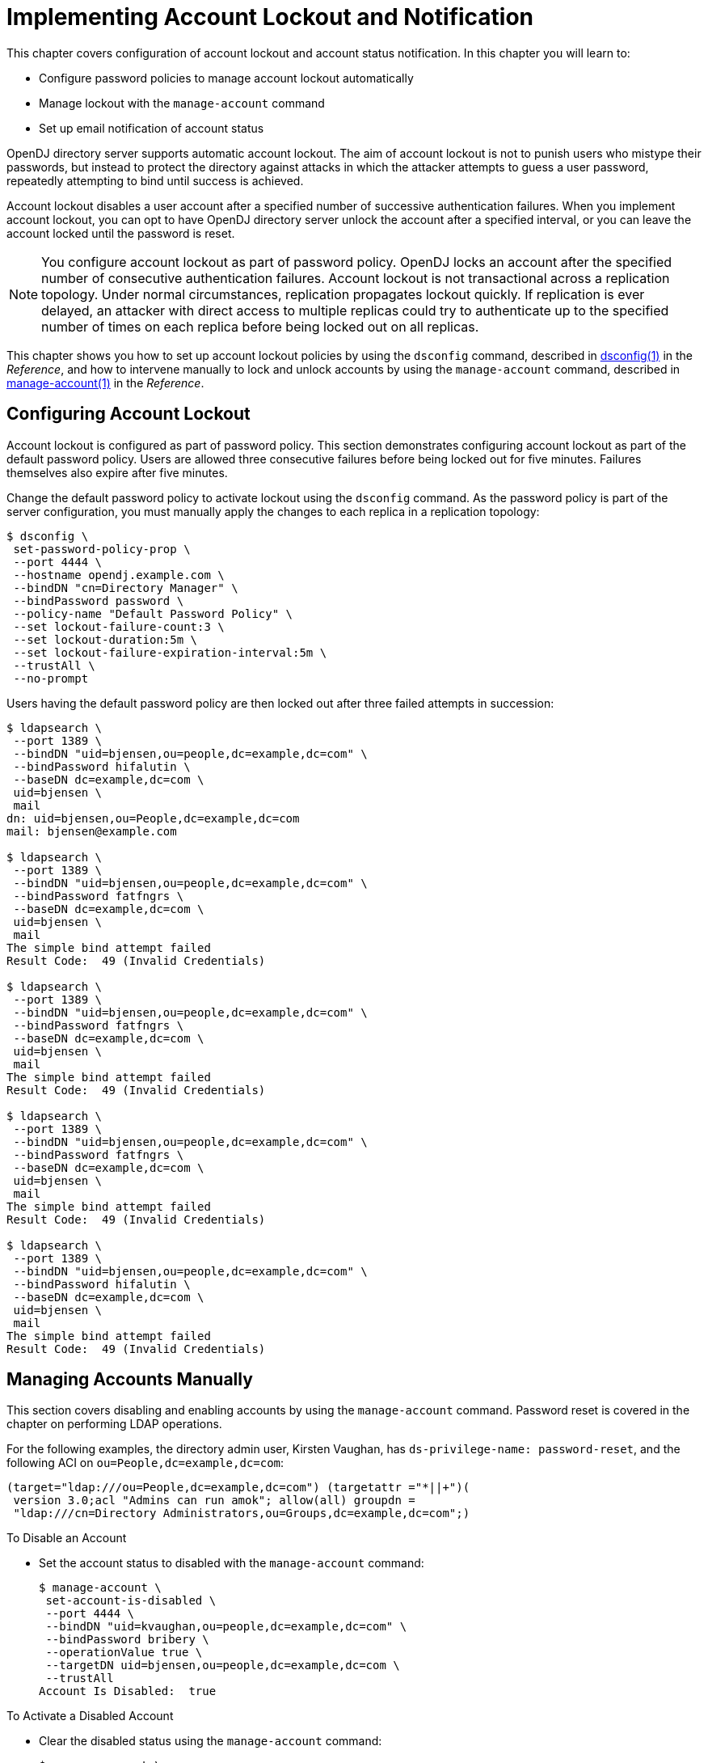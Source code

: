 ////
  The contents of this file are subject to the terms of the Common Development and
  Distribution License (the License). You may not use this file except in compliance with the
  License.
 
  You can obtain a copy of the License at legal/CDDLv1.0.txt. See the License for the
  specific language governing permission and limitations under the License.
 
  When distributing Covered Software, include this CDDL Header Notice in each file and include
  the License file at legal/CDDLv1.0.txt. If applicable, add the following below the CDDL
  Header, with the fields enclosed by brackets [] replaced by your own identifying
  information: "Portions copyright [year] [name of copyright owner]".
 
  Copyright 2017 ForgeRock AS.
  Portions Copyright 2024 3A Systems LLC.
////

:figure-caption!:
:example-caption!:
:table-caption!:
:leveloffset: -1"


[#chap-account-lockout]
== Implementing Account Lockout and Notification

This chapter covers configuration of account lockout and account status notification. In this chapter you will learn to:

* Configure password policies to manage account lockout automatically

* Manage lockout with the `manage-account` command

* Set up email notification of account status

OpenDJ directory server supports automatic account lockout. The aim of account lockout is not to punish users who mistype their passwords, but instead to protect the directory against attacks in which the attacker attempts to guess a user password, repeatedly attempting to bind until success is achieved.

Account lockout disables a user account after a specified number of successive authentication failures. When you implement account lockout, you can opt to have OpenDJ directory server unlock the account after a specified interval, or you can leave the account locked until the password is reset.

[NOTE]
====
You configure account lockout as part of password policy. OpenDJ locks an account after the specified number of consecutive authentication failures. Account lockout is not transactional across a replication topology. Under normal circumstances, replication propagates lockout quickly. If replication is ever delayed, an attacker with direct access to multiple replicas could try to authenticate up to the specified number of times on each replica before being locked out on all replicas.
====
This chapter shows you how to set up account lockout policies by using the `dsconfig` command, described in xref:reference:admin-tools-ref.adoc#dsconfig-1[dsconfig(1)] in the __Reference__, and how to intervene manually to lock and unlock accounts by using the `manage-account` command, described in xref:reference:admin-tools-ref.adoc#manage-account-1[manage-account(1)] in the __Reference__.

[#configure-account-lockout]
=== Configuring Account Lockout

Account lockout is configured as part of password policy. This section demonstrates configuring account lockout as part of the default password policy. Users are allowed three consecutive failures before being locked out for five minutes. Failures themselves also expire after five minutes.

Change the default password policy to activate lockout using the `dsconfig` command. As the password policy is part of the server configuration, you must manually apply the changes to each replica in a replication topology:

[source, console]
----
$ dsconfig \
 set-password-policy-prop \
 --port 4444 \
 --hostname opendj.example.com \
 --bindDN "cn=Directory Manager" \
 --bindPassword password \
 --policy-name "Default Password Policy" \
 --set lockout-failure-count:3 \
 --set lockout-duration:5m \
 --set lockout-failure-expiration-interval:5m \
 --trustAll \
 --no-prompt
----
Users having the default password policy are then locked out after three failed attempts in succession:

[source, console]
----
$ ldapsearch \
 --port 1389 \
 --bindDN "uid=bjensen,ou=people,dc=example,dc=com" \
 --bindPassword hifalutin \
 --baseDN dc=example,dc=com \
 uid=bjensen \
 mail
dn: uid=bjensen,ou=People,dc=example,dc=com
mail: bjensen@example.com

$ ldapsearch \
 --port 1389 \
 --bindDN "uid=bjensen,ou=people,dc=example,dc=com" \
 --bindPassword fatfngrs \
 --baseDN dc=example,dc=com \
 uid=bjensen \
 mail
The simple bind attempt failed
Result Code:  49 (Invalid Credentials)

$ ldapsearch \
 --port 1389 \
 --bindDN "uid=bjensen,ou=people,dc=example,dc=com" \
 --bindPassword fatfngrs \
 --baseDN dc=example,dc=com \
 uid=bjensen \
 mail
The simple bind attempt failed
Result Code:  49 (Invalid Credentials)

$ ldapsearch \
 --port 1389 \
 --bindDN "uid=bjensen,ou=people,dc=example,dc=com" \
 --bindPassword fatfngrs \
 --baseDN dc=example,dc=com \
 uid=bjensen \
 mail
The simple bind attempt failed
Result Code:  49 (Invalid Credentials)

$ ldapsearch \
 --port 1389 \
 --bindDN "uid=bjensen,ou=people,dc=example,dc=com" \
 --bindPassword hifalutin \
 --baseDN dc=example,dc=com \
 uid=bjensen \
 mail
The simple bind attempt failed
Result Code:  49 (Invalid Credentials)
----


[#manage-accounts]
=== Managing Accounts Manually

This section covers disabling and enabling accounts by using the `manage-account` command. Password reset is covered in the chapter on performing LDAP operations.

For the following examples, the directory admin user, Kirsten Vaughan, has `ds-privilege-name: password-reset`, and the following ACI on `ou=People,dc=example,dc=com`:

[source]
----
(target="ldap:///ou=People,dc=example,dc=com") (targetattr ="*||+")(
 version 3.0;acl "Admins can run amok"; allow(all) groupdn =
 "ldap:///cn=Directory Administrators,ou=Groups,dc=example,dc=com";)
----

[#disable-account]
.To Disable an Account
====

* Set the account status to disabled with the `manage-account` command:
+

[source, console]
----
$ manage-account \
 set-account-is-disabled \
 --port 4444 \
 --bindDN "uid=kvaughan,ou=people,dc=example,dc=com" \
 --bindPassword bribery \
 --operationValue true \
 --targetDN uid=bjensen,ou=people,dc=example,dc=com \
 --trustAll
Account Is Disabled:  true
----

====

[#reactivate-account]
.To Activate a Disabled Account
====

* Clear the disabled status using the `manage-account` command:
+

[source, console]
----
$ manage-account \
 clear-account-is-disabled \
 --port 4444 \
 --bindDN "uid=kvaughan,ou=people,dc=example,dc=com" \
 --bindPassword bribery \
 --targetDN uid=bjensen,ou=people,dc=example,dc=com \
 --trustAll
Account Is Disabled:  false
----

====


[#account-status-notification]
=== Managing Account Status Notification

OpenDJ can send mail about account status changes. OpenDJ needs an SMTP server to send messages, and needs templates for the mail it sends. By default, message templates are in English, under `/path/to/opendj/config/messages/`.

OpenDJ generates notifications only when OpenDJ writes to an entry or evaluates a user entry for authentication. OpenDJ generates account enabled and account disabled notifications when the user account is enabled or disabled with the `manage-account` command, which writes to the entry. OpenDJ generates password expiration notifications when a user tries to bind.

For example, if you set up OpenDJ directory server to send a notification about password expiration, that notification gets triggered when the user authenticates during the password expiration warning interval. OpenDJ directory server does not automatically scan entries to send password expiry notifications. OpenDJ directory server does implement controls that you can pass in an LDAP search to determine whether a user's password is about to expire. See xref:reference:appendix-controls.adoc#appendix-controls["LDAP Controls"] in the __Reference__ for a list. You can send notifications based on the results of your search.

[#mail-account-status-notifications]
.To Mail Users About Account Status
====
The following steps demonstrate how to set up notifications. Whether OpenDJ sends notifications depends on the settings in the password policy, and on account activity as described above.

. Identify the SMTP server to which OpenDJ sends messages:
+

[source, console]
----
$ dsconfig \
 set-global-configuration-prop \
 --port 4444 \
 --hostname opendj.example.com \
 --bindDN "cn=Directory Manager" \
 --bindPassword password \
 --set smtp-server:smtp.example.com:25 \
 --trustAll \
 --no-prompt
----

. Set up OpenDJ to be able to mail users about account status.
+
The following example configures OpenDJ to send text-format mail messages:
+

[source, console]
----
$ dsconfig \
 set-account-status-notification-handler-prop \
 --port 4444 \
 --hostname opendj.example.com \
 --bindDN "cn=Directory Manager" \
 --bindPassword password \
 --handler-name "SMTP Handler" \
 --set enabled:true \
 --set email-address-attribute-type:mail \
 --trustAll \
 --no-prompt
----
+
Notice that OpenDJ finds the user's mail address on the attribute on the user's entry, specified by `email-address-attribute-type`.
+
You can also configure the `message-subject` and `message-template-file` properties. Try interactive mode if you plan to do so.
+
You find templates for messages by default under the `config/messages` directory. You can edit the templates to suit your purposes.
+
If you edit the templates to send HTML rather than text messages, then set the advanced property, `send-email-as-html`, as shown in the following example:
+

[source, console]
----
$ dsconfig \
 set-account-status-notification-handler-prop \
 --port 4444 \
 --hostname opendj.example.com \
 --bindDN "cn=Directory Manager" \
 --bindPassword password \
 --handler-name "SMTP Handler" \
 --set enabled:true \
 --set send-email-as-html:true \
 --trustAll \
 --no-prompt
----

. Adjust applicable password policies to use the account status notification handler you configured:
+

[source, console]
----
$ dsconfig \
 set-password-policy-prop \
 --port 4444 \
 --hostname opendj.example.com \
 --bindDN "cn=Directory Manager" \
 --bindPassword password \
 --policy-name "Default Password Policy" \
 --set account-status-notification-handler:"SMTP Handler" \
 --trustAll \
 --no-prompt
----

====
[#about-message-templates]
.About Notification Message Templates
--
When editing the `config/messages` templates to suit your purposes, you can use the following tokens to have OpenDJ update the message text dynamically.

`%%notification-type%%`::
This token is replaced with the name of the account status notification type for the notification.

`%%notification-message%%`::
This token is replaced with the message for the account status notification.

`%%notification-user-dn%%`::
This token is replaced with the string representation of the DN for the user who is the target of the account status notification.

`%%notification-user-attr:attrname%%`::
This token is replaced with the value of the attribute specified by __attrname__ from the user's entry. If the specified attribute has multiple values, then OpenDJ uses the first value encountered. If the specified attribute does not have any values, then OpenDJ replaces it with an emtpy string.

`%%notification-property:propname%%`::
This token is replaced with the value of the specified notification property from the account status notification. If the specified property has multiple values, then OpenDJ uses the first value encountered. If the specified property does not have any values, then OpenDJ replaces it with an empty string. Valid __propname__ values include the following:
+

* `account-unlock-time`

* `new-password`

* `old-password`

* `password-expiration-time`

* `password-policy-dn`

* `seconds-until-expiration`

* `seconds-until-unlock`

* `time-until-expiration`

* `time-until-unlock`


--



